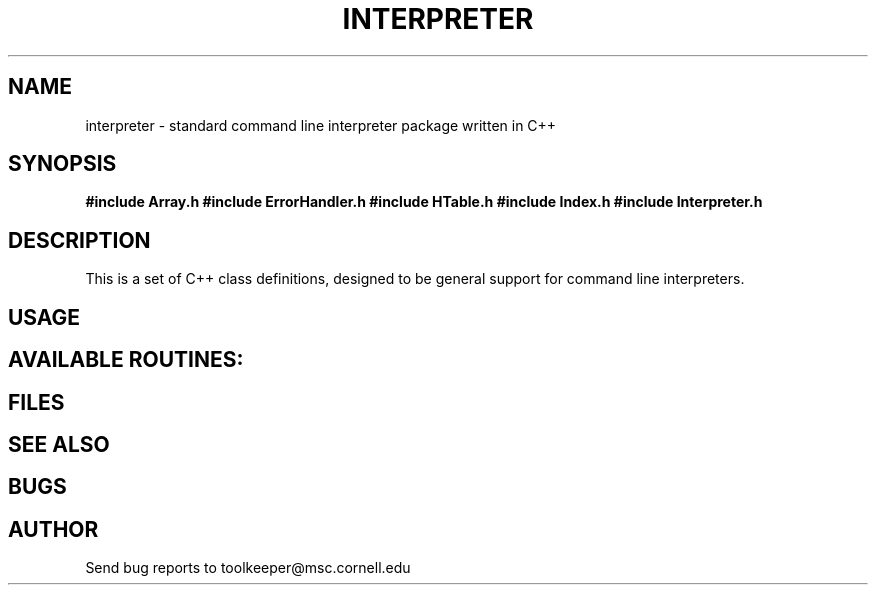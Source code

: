 .hy 0
.TH INTERPRETER 3S "February 24 1992"
.ad

.SH NAME
interpreter \- standard command line interpreter package written in C++

.SH SYNOPSIS
.B #include "Array.h"
.B #include "ErrorHandler.h"
.B #include "HTable.h"
.B #include "Index.h"
.B #include "Interpreter.h"

.SH DESCRIPTION

This is a set of C++ class definitions, designed to be general support for 
command line interpreters.


.SH USAGE


.SH AVAILABLE ROUTINES:


.SH FILES


.SH "SEE ALSO"


.SH BUGS


.SH AUTHOR

.sp1
Send bug reports to toolkeeper@msc.cornell.edu
.sp1
